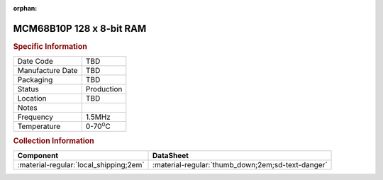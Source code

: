 :orphan:

.. _MCM68B10P:

.. #Transit {'Product':'MCM68B10P','Storage': 'Storage Box 1','Drawer':1,'Row':2,'Column':2}

MCM68B10P 128 x 8-bit RAM
=========================

.. image:: ../../../../images/NOIMAGE.png
   :width: 400
   :align: center

.. rubric:: Specific Information

.. csv-table:: 
   :widths: auto

   "Date Code","TBD"
   "Manufacture Date","TBD"
   "Packaging","TBD"
   "Status","Production"
   "Location","TBD"
   "Notes",""
   "Frequency","1.5MHz"
   "Temperature","0-70\ :sup:`o`\ C"

.. rubric:: Collection Information

.. csv-table:: 
   :header: "Component","DataSheet"
   :widths: auto

   ":material-regular:`local_shipping;2em`",":material-regular:`thumb_down;2em;sd-text-danger`"

